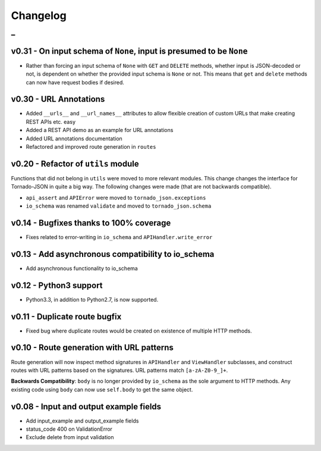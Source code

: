Changelog
=========

_
---------


v0.31 - On input schema of ``None``, input is presumed to be ``None``
~~~~~~~~~~~~~~~~~~~~~~~~~~~~~~~~~~~~~~~~~~~~~~~~~~~~~~~~~~~~~~~~~~~~~

* Rather than forcing an input schema of ``None`` with ``GET`` and ``DELETE`` methods, whether input is JSON-decoded or not, is dependent on whether the provided input schema is ``None`` or not. This means that ``get`` and ``delete`` methods can now have request bodies if desired.


v0.30 - URL Annotations
~~~~~~~~~~~~~~~~~~~~~~~

* Added ``__urls__`` and ``__url_names__`` attributes to allow flexible creation of custom URLs that make creating REST APIs etc. easy
* Added a REST API demo as an example for URL annotations
* Added URL annotations documentation
* Refactored and improved route generation in ``routes``


v0.20 - Refactor of ``utils`` module
~~~~~~~~~~~~~~~~~~~~~~~~~~~~~~~~~~~~

Functions that did not belong in ``utils`` were moved to more relevant modules. This change changes the interface for Tornado-JSON in quite a big way. The following changes were made (that are not backwards compatible).

* ``api_assert`` and ``APIError`` were moved to ``tornado_json.exceptions``
* ``io_schema`` was renamed ``validate`` and moved to ``tornado_json.schema``


v0.14 - Bugfixes thanks to 100% coverage
~~~~~~~~~~~~~~~~~~~~~~~~~~~~~~~~~~~~~~~~

* Fixes related to error-writing in ``io_schema`` and ``APIHandler.write_error``


v0.13 - Add asynchronous compatibility to io_schema
~~~~~~~~~~~~~~~~~~~~~~~~~~~~~~~~~~~~~~~~~~~~~~~~~~~

* Add asynchronous functionality to io_schema


v0.12 - Python3 support
~~~~~~~~~~~~~~~~~~~~~~~

* Python3.3, in addition to Python2.7, is now supported.


v0.11 - Duplicate route bugfix
~~~~~~~~~~~~~~~~~~~~~~~~~~~~~~

* Fixed bug where duplicate routes would be created on existence of multiple HTTP methods.


v0.10 - Route generation with URL patterns
~~~~~~~~~~~~~~~~~~~~~~~~~~~~~~~~~~~~~~~~~~

Route generation will now inspect method signatures in ``APIHandler`` and ``ViewHandler`` subclasses, and construct routes with URL patterns based on the signatures. URL patterns match ``[a-zA-Z0-9_]+``.

**Backwards Compatibility**: ``body`` is no longer provided by ``io_schema`` as the sole argument to HTTP methods. Any existing code using ``body`` can now use ``self.body`` to get the same object.


v0.08 - Input and output example fields
~~~~~~~~~~~~~~~~~~~~~~~~~~~~~~~~~~~~~~~

* Add input_example and output_example fields
* status_code 400 on ValidationError
* Exclude delete from input validation
